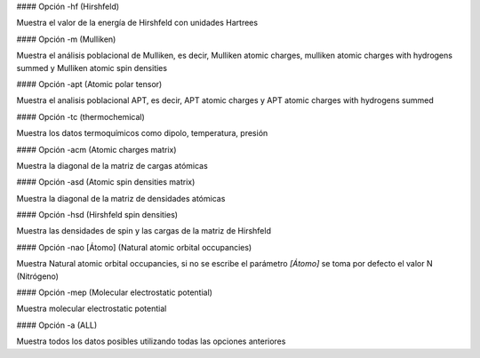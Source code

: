 #### Opción -hf (Hirshfeld)

Muestra el valor de la energía de Hirshfeld con unidades Hartrees

#### Opción -m (Mulliken)

Muestra el análisis poblacional de Mulliken, es decir, Mulliken atomic charges, mulliken atomic charges with hydrogens summed
y Mulliken atomic spin densities

#### Opción -apt (Atomic polar tensor)

Muestra el analisis poblacional APT, es decir, APT atomic charges y APT atomic charges with hydrogens summed

#### Opción -tc  (thermochemical)

Muestra los datos termoquímicos como dipolo, temperatura, presión

#### Opción -acm (Atomic charges matrix)

Muestra la diagonal de la matriz de cargas atómicas

#### Opción -asd (Atomic spin densities matrix)

Muestra la diagonal de la matriz de densidades atómicas

#### Opción -hsd (Hirshfeld spin densities)

Muestra las densidades de spin y las cargas de la matriz de Hirshfeld

#### Opción -nao [Átomo] (Natural atomic orbital occupancies)

Muestra Natural atomic orbital occupancies, si no se escribe el parámetro `[Átomo]` se toma por defecto el valor N (Nitrógeno)

#### Opción -mep (Molecular electrostatic potential)

Muestra molecular electrostatic potential

#### Opción -a (ALL)

Muestra todos los datos posibles utilizando todas las opciones anteriores

